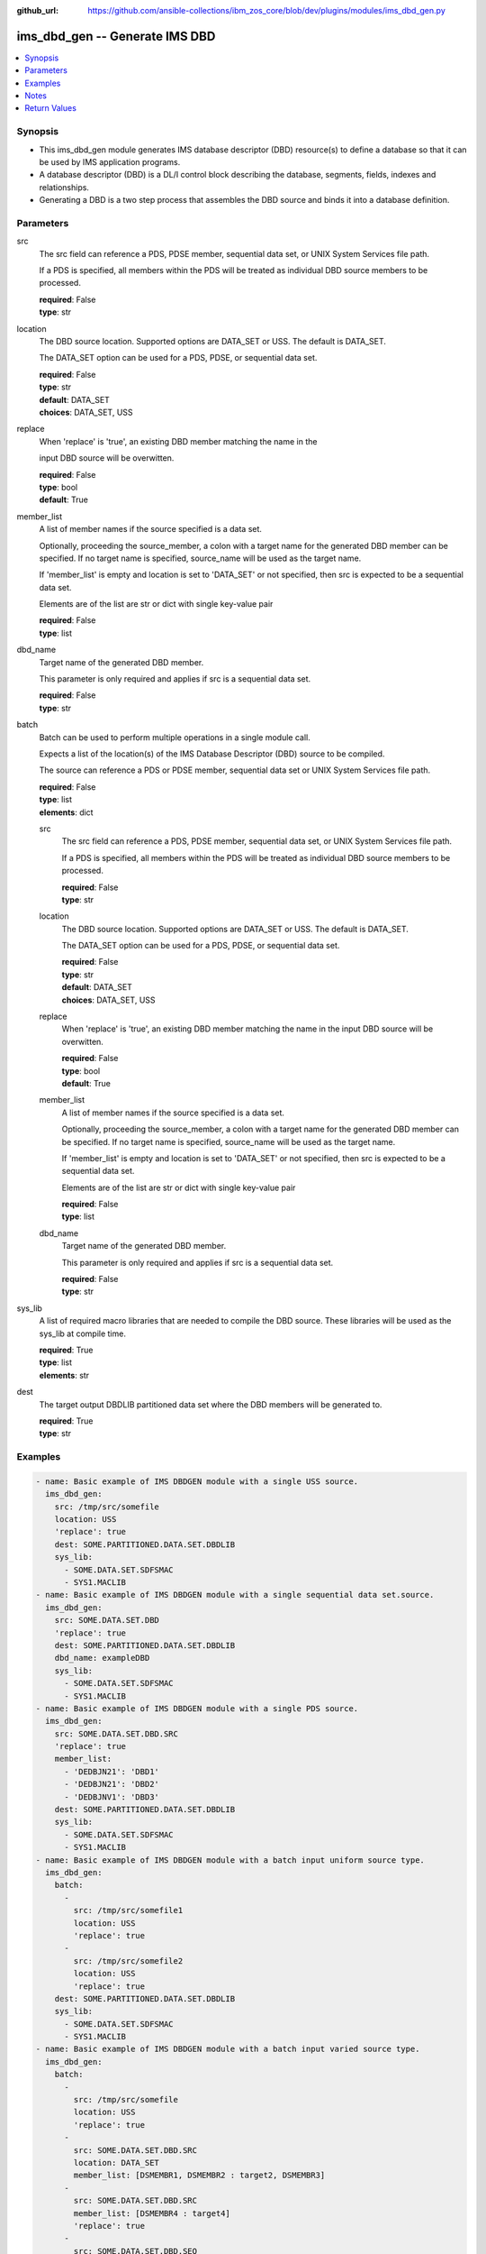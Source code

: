 
:github_url: https://github.com/ansible-collections/ibm_zos_core/blob/dev/plugins/modules/ims_dbd_gen.py

.. _ims_dbd_gen_module:


ims_dbd_gen -- Generate IMS DBD
===============================



.. contents::
   :local:
   :depth: 1


Synopsis
--------
- This ims_dbd_gen module generates IMS database descriptor (DBD) resource(s) to define a database so that it can be used by IMS application programs.
- A database descriptor (DBD) is a DL/I control block describing the database, segments, fields, indexes and relationships.
- Generating a DBD is a two step process that assembles the DBD source and binds it into a database definition.





Parameters
----------


src
  The src field can reference a PDS, PDSE member, sequential data set, or UNIX System Services file path.

  If a PDS is specified, all members within the PDS will be treated as individual DBD source members to be processed.

  | **required**: False
  | **type**: str


location
  The DBD source location. Supported options are DATA_SET or USS. The default is DATA_SET.

  The DATA_SET option can be used for a PDS, PDSE, or sequential data set.

  | **required**: False
  | **type**: str
  | **default**: DATA_SET
  | **choices**: DATA_SET, USS


replace
  When 'replace' is 'true', an existing DBD member matching the name in the

  input DBD source will be overwitten.

  | **required**: False
  | **type**: bool
  | **default**: True


member_list
  A list of member names if the source specified is a data set.

  Optionally, proceeding the source_member, a colon with a target name for the generated DBD member can be specified. If no target name is specified, source_name will be used as the target name.

  If 'member_list' is empty and location is set to 'DATA_SET' or not specified, then src is expected to be a sequential data set.

  Elements are of the list are str or dict with single key-value pair

  | **required**: False
  | **type**: list


dbd_name
  Target name of the generated DBD member.

  This parameter is only required and applies if src is a sequential data set.

  | **required**: False
  | **type**: str


batch
  Batch can be used to perform multiple operations in a single module call.

  Expects a list of the location(s) of the IMS Database Descriptor (DBD) source to be compiled.

  The source can reference a PDS or PDSE member, sequential data set or UNIX System Services file path.

  | **required**: False
  | **type**: list
  | **elements**: dict


  src
    The src field can reference a PDS, PDSE member, sequential data set, or UNIX System Services file path.

    If a PDS is specified, all members within the PDS will be treated as individual DBD source members to be processed.

    | **required**: False
    | **type**: str


  location
    The DBD source location. Supported options are DATA_SET or USS. The default is DATA_SET.

    The DATA_SET option can be used for a PDS, PDSE, or sequential data set.

    | **required**: False
    | **type**: str
    | **default**: DATA_SET
    | **choices**: DATA_SET, USS


  replace
    When 'replace' is 'true', an existing DBD member matching the name in the input DBD source will be overwitten.

    | **required**: False
    | **type**: bool
    | **default**: True


  member_list
    A list of member names if the source specified is a data set.

    Optionally, proceeding the source_member, a colon with a target name for the generated DBD member can be specified. If no target name is specified, source_name will be used as the target name.

    If 'member_list' is empty and location is set to 'DATA_SET' or not specified, then src is expected to be a sequential data set.

    Elements are of the list are str or dict with single key-value pair

    | **required**: False
    | **type**: list


  dbd_name
    Target name of the generated DBD member.

    This parameter is only required and applies if src is a sequential data set.

    | **required**: False
    | **type**: str



sys_lib
  A list of required macro libraries that are needed to compile the DBD source. These libraries will be used as the sys_lib at compile time.

  | **required**: True
  | **type**: list
  | **elements**: str


dest
  The target output DBDLIB partitioned data set where the DBD members will be generated to.

  | **required**: True
  | **type**: str




Examples
--------

.. code-block:: yaml+jinja

   
   - name: Basic example of IMS DBDGEN module with a single USS source.
     ims_dbd_gen:
       src: /tmp/src/somefile
       location: USS
       'replace': true
       dest: SOME.PARTITIONED.DATA.SET.DBDLIB
       sys_lib:
         - SOME.DATA.SET.SDFSMAC
         - SYS1.MACLIB
   - name: Basic example of IMS DBDGEN module with a single sequential data set.source.
     ims_dbd_gen:
       src: SOME.DATA.SET.DBD
       'replace': true
       dest: SOME.PARTITIONED.DATA.SET.DBDLIB
       dbd_name: exampleDBD
       sys_lib:
         - SOME.DATA.SET.SDFSMAC
         - SYS1.MACLIB
   - name: Basic example of IMS DBDGEN module with a single PDS source.
     ims_dbd_gen:
       src: SOME.DATA.SET.DBD.SRC
       'replace': true
       member_list:
         - 'DEDBJN21': 'DBD1'
         - 'DEDBJN21': 'DBD2'
         - 'DEDBJNV1': 'DBD3'
       dest: SOME.PARTITIONED.DATA.SET.DBDLIB
       sys_lib:
         - SOME.DATA.SET.SDFSMAC
         - SYS1.MACLIB
   - name: Basic example of IMS DBDGEN module with a batch input uniform source type.
     ims_dbd_gen:
       batch:
         -
           src: /tmp/src/somefile1
           location: USS
           'replace': true
         -
           src: /tmp/src/somefile2
           location: USS
           'replace': true
       dest: SOME.PARTITIONED.DATA.SET.DBDLIB
       sys_lib:
         - SOME.DATA.SET.SDFSMAC
         - SYS1.MACLIB
   - name: Basic example of IMS DBDGEN module with a batch input varied source type.
     ims_dbd_gen:
       batch:
         -
           src: /tmp/src/somefile
           location: USS
           'replace': true
         -
           src: SOME.DATA.SET.DBD.SRC
           location: DATA_SET
           member_list: [DSMEMBR1, DSMEMBR2 : target2, DSMEMBR3]
         -
           src: SOME.DATA.SET.DBD.SRC
           member_list: [DSMEMBR4 : target4]
           'replace': true
         -
           src: SOME.DATA.SET.DBD.SEQ
           location: DATA_SET
           dbd_name: SEQ
       dest: SOME.PARTITIONED.DATA.SET.DBDLIB
       sys_lib:
         - SOME.DATA.SET.SDFSMAC
         - SYS1.MACLIB




Notes
-----

.. note::
   Currently ims_dbd_gen does not support copying symbolic links from both local to remote and remote to remote.







Return Values
-------------


batch_result
  List of output for each DBDGEN run on each element in the list of input source if input is batch.

  | **returned**: on batch call
  | **type**: list
  | **elements**: dict

  return_text
    Status message.

    | **returned**: always
    | **type**: str
    | **sample**: Invalid input source list being passed without content.

  src
    input dbd src name processed.

    | **returned**: always
    | **type**: str


msg
  The message of the DBDGEN execution result.

  | **returned**: always
  | **type**: str
  | **sample**: DBDGEN execution was successful.

rc
  Module return code (0 for success)

  | **returned**: always
  | **type**: int

stderr
  Module standard error

  | **returned**: failure
  | **type**: str
  | **sample**: Output data set for DDNAME has invalid record format.

stdout
  Module standard output

  | **returned**: success
  | **type**: str
  | **sample**: DBDGEN execution was successful

